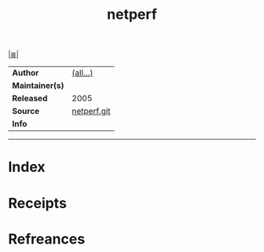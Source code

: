 # File           : cix-netperf.org
# Created        : <2017-09-23 Sat 13:32:33 BST>
# Modified       : <2017-9-23 Sat 22:00:25 BST> sharlatan
# Author         : sharlatan
# Maintainer(s)  :
# Sinopsis       :

#+OPTIONS: num:nil

[[file:../README.org*Index][|≣|]]
#+TITLE: netperf
|-----------------+-------------|
| *Author*        | [[https://github.com/HewlettPackard/netperf/blob/master/AUTHORS][(all...)]]    |
| *Maintainer(s)* |             |
| *Released*      | 2005        |
| *Source*        | [[https://github.com/HewlettPackard/netperf/blob/master/AUTHORS][netperf.git]] |
| *Info*          |             |
|-----------------+-------------|


-----
* Index
* Receipts
* Refreances

# End of cix-netperf.org
